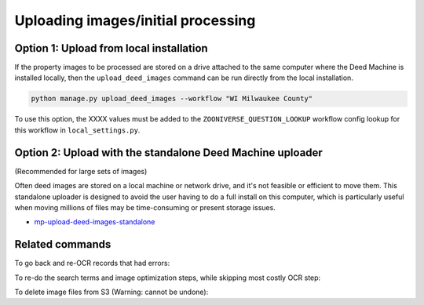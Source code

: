 Uploading images/initial processing
===================================

Option 1: Upload from local installation
----------------------------------------

If the property images to be processed are stored on a drive attached to the same computer where the Deed Machine is installed locally, then the ``upload_deed_images`` command can be run directly from the local installation.

.. code-block:: bash

    python manage.py upload_deed_images --workflow "WI Milwaukee County"

To use this option, the XXXX values must be added to the ``ZOONIVERSE_QUESTION_LOOKUP`` workflow config lookup for this workflow in ``local_settings.py``.


Option 2: Upload with the standalone Deed Machine uploader
----------------------------------------------------------

(Recommended for large sets of images)

Often deed images are stored on a local machine or network drive, and it's not feasible or efficient to move them. This standalone uploader is designed to avoid the user having to do a full install on this computer, which is particularly useful when moving millions of files may be time-consuming or present storage issues.

- `mp-upload-deed-images-standalone <https://github.com/UMNLibraries/mp-upload-deed-images-standalone>`_


Related commands
----------------

To go back and re-OCR records that had errors:

.. code-block:: bash
    python manage.py trigger_ocr_cleanup --workflow "WI Milwaukee County"

To re-do the search terms and image optimization steps, while skipping most costly OCR step:

.. code-block:: bash
    python manage.py trigger_lambda_refresh --workflow "WI Milwaukee County"

To delete image files from S3 (Warning: cannot be undone):

.. code-block:: bash
    python manage.py delete_raw_images --workflow "Your workflow here"